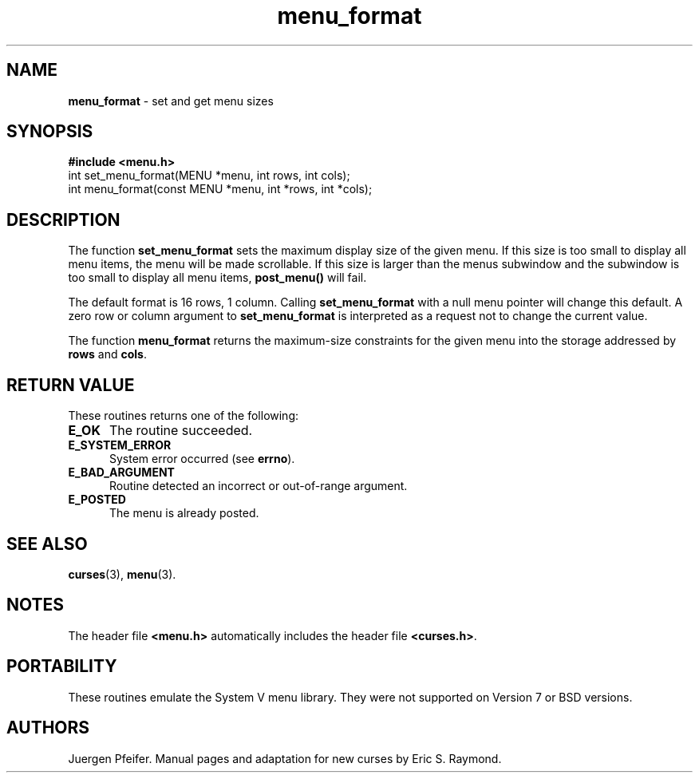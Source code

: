 '\" t
.\" $OpenBSD: menu_format.3,v 1.6 1999/01/22 03:45:06 millert Exp $
.\"
.\"***************************************************************************
.\" Copyright (c) 1998 Free Software Foundation, Inc.                        *
.\"                                                                          *
.\" Permission is hereby granted, free of charge, to any person obtaining a  *
.\" copy of this software and associated documentation files (the            *
.\" "Software"), to deal in the Software without restriction, including      *
.\" without limitation the rights to use, copy, modify, merge, publish,      *
.\" distribute, distribute with modifications, sublicense, and/or sell       *
.\" copies of the Software, and to permit persons to whom the Software is    *
.\" furnished to do so, subject to the following conditions:                 *
.\"                                                                          *
.\" The above copyright notice and this permission notice shall be included  *
.\" in all copies or substantial portions of the Software.                   *
.\"                                                                          *
.\" THE SOFTWARE IS PROVIDED "AS IS", WITHOUT WARRANTY OF ANY KIND, EXPRESS  *
.\" OR IMPLIED, INCLUDING BUT NOT LIMITED TO THE WARRANTIES OF               *
.\" MERCHANTABILITY, FITNESS FOR A PARTICULAR PURPOSE AND NONINFRINGEMENT.   *
.\" IN NO EVENT SHALL THE ABOVE COPYRIGHT HOLDERS BE LIABLE FOR ANY CLAIM,   *
.\" DAMAGES OR OTHER LIABILITY, WHETHER IN AN ACTION OF CONTRACT, TORT OR    *
.\" OTHERWISE, ARISING FROM, OUT OF OR IN CONNECTION WITH THE SOFTWARE OR    *
.\" THE USE OR OTHER DEALINGS IN THE SOFTWARE.                               *
.\"                                                                          *
.\" Except as contained in this notice, the name(s) of the above copyright   *
.\" holders shall not be used in advertising or otherwise to promote the     *
.\" sale, use or other dealings in this Software without prior written       *
.\" authorization.                                                           *
.\"***************************************************************************
.\"
.\" $From: menu_format.3x,v 1.7 1998/11/29 01:09:39 Rick.Ohnemus Exp $
.TH menu_format 3 ""
.SH NAME
\fBmenu_format\fR - set and get menu sizes
.SH SYNOPSIS
\fB#include <menu.h>\fR
.br
int set_menu_format(MENU *menu, int rows, int cols);
.br
int menu_format(const MENU *menu, int *rows, int *cols);
.br
.SH DESCRIPTION
The function \fBset_menu_format\fR sets the maximum display size of the given
menu.  If this size is too small to display all menu items, the menu will be
made scrollable. If this size is larger than the menus subwindow and the
subwindow is too small to display all menu items, \fBpost_menu()\fR will fail.

The default format is 16 rows, 1 column.  Calling \fBset_menu_format\fR with a
null menu pointer will change this default.  A zero row or column argument to
\fBset_menu_format\fR is interpreted as a request not to change the current
value.

The function \fBmenu_format\fR returns the maximum-size constraints for the
given menu into the storage addressed by \fBrows\fR and \fBcols\fR.
.SH RETURN VALUE
These routines returns one of the following:
.TP 5
\fBE_OK\fR
The routine succeeded.
.TP 5
\fBE_SYSTEM_ERROR\fR
System error occurred (see \fBerrno\fR).
.TP 5
\fBE_BAD_ARGUMENT\fR
Routine detected an incorrect or out-of-range argument.
.TP 5
\fBE_POSTED\fR
The menu is already posted.
.SH SEE ALSO
\fBcurses\fR(3), \fBmenu\fR(3).
.SH NOTES
The header file \fB<menu.h>\fR automatically includes the header file
\fB<curses.h>\fR.
.SH PORTABILITY
These routines emulate the System V menu library.  They were not supported on
Version 7 or BSD versions.
.SH AUTHORS
Juergen Pfeifer.  Manual pages and adaptation for new curses by Eric
S. Raymond.
.\"#
.\"# The following sets edit modes for GNU EMACS
.\"# Local Variables:
.\"# mode:nroff
.\"# fill-column:79
.\"# End:
